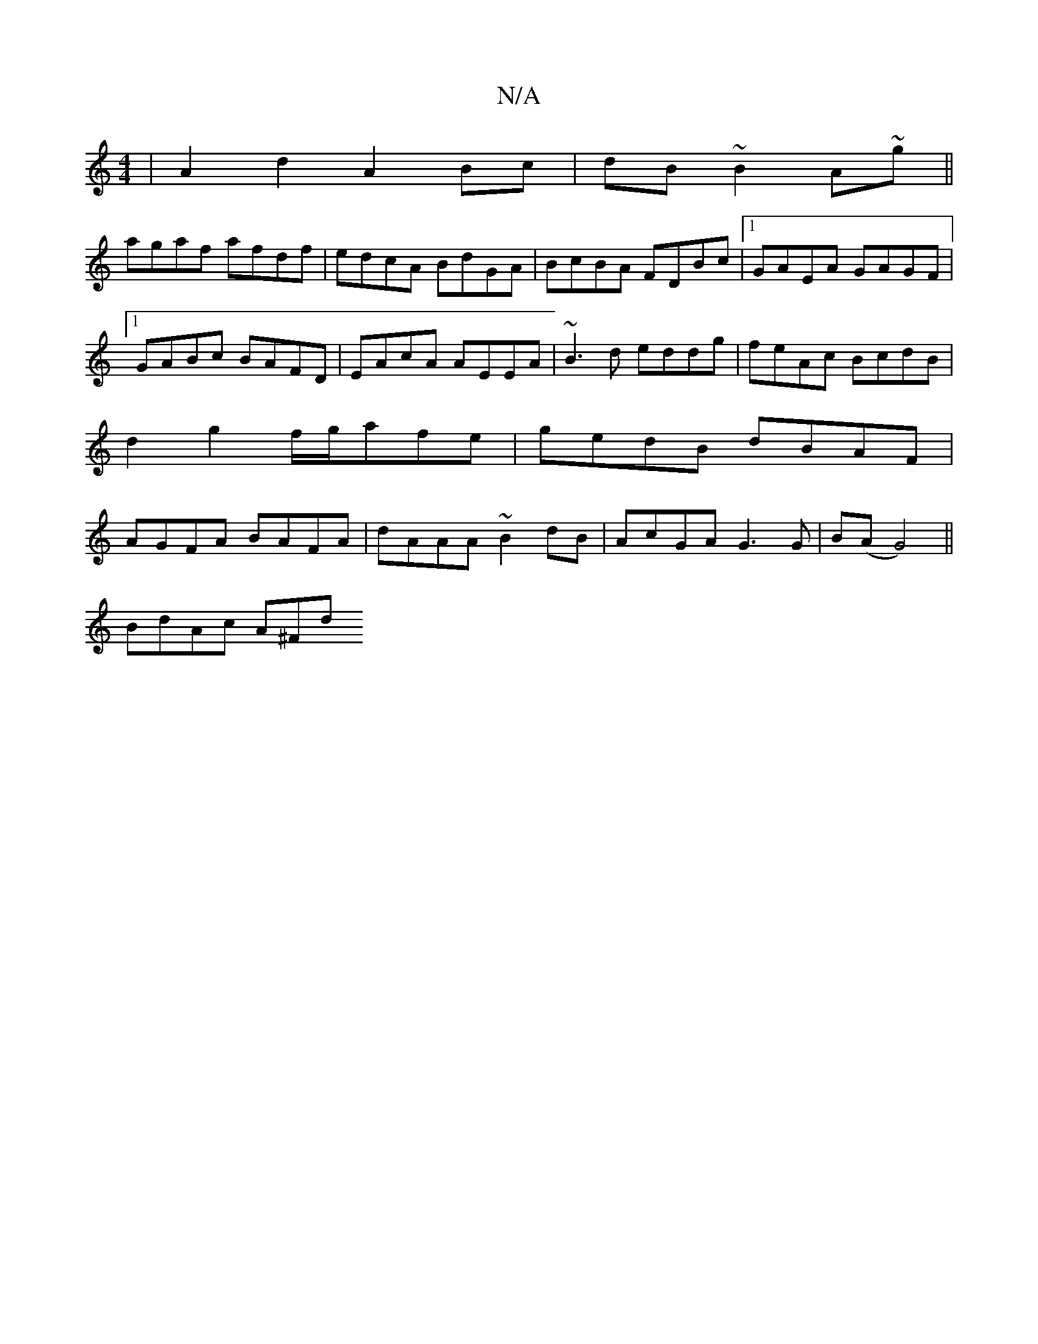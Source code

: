 X:1
T:N/A
M:4/4
R:N/A
K:Cmajor
|A2d2 A2Bc|dB~B2 A~g||
agaf afdf|edcA BdGA|BcBA FDBc|1 GAEA GAGF|1 GABc BAFD|EAcA AEEA|~B3d eddg|feAc BcdB|d2g2 f/g/afe | gedB dBAF | AGFA BAFA | dAAA ~B2dB | AcGA G3G | B(A G4)||
d:A2|d3c |
BdAc A^Fd